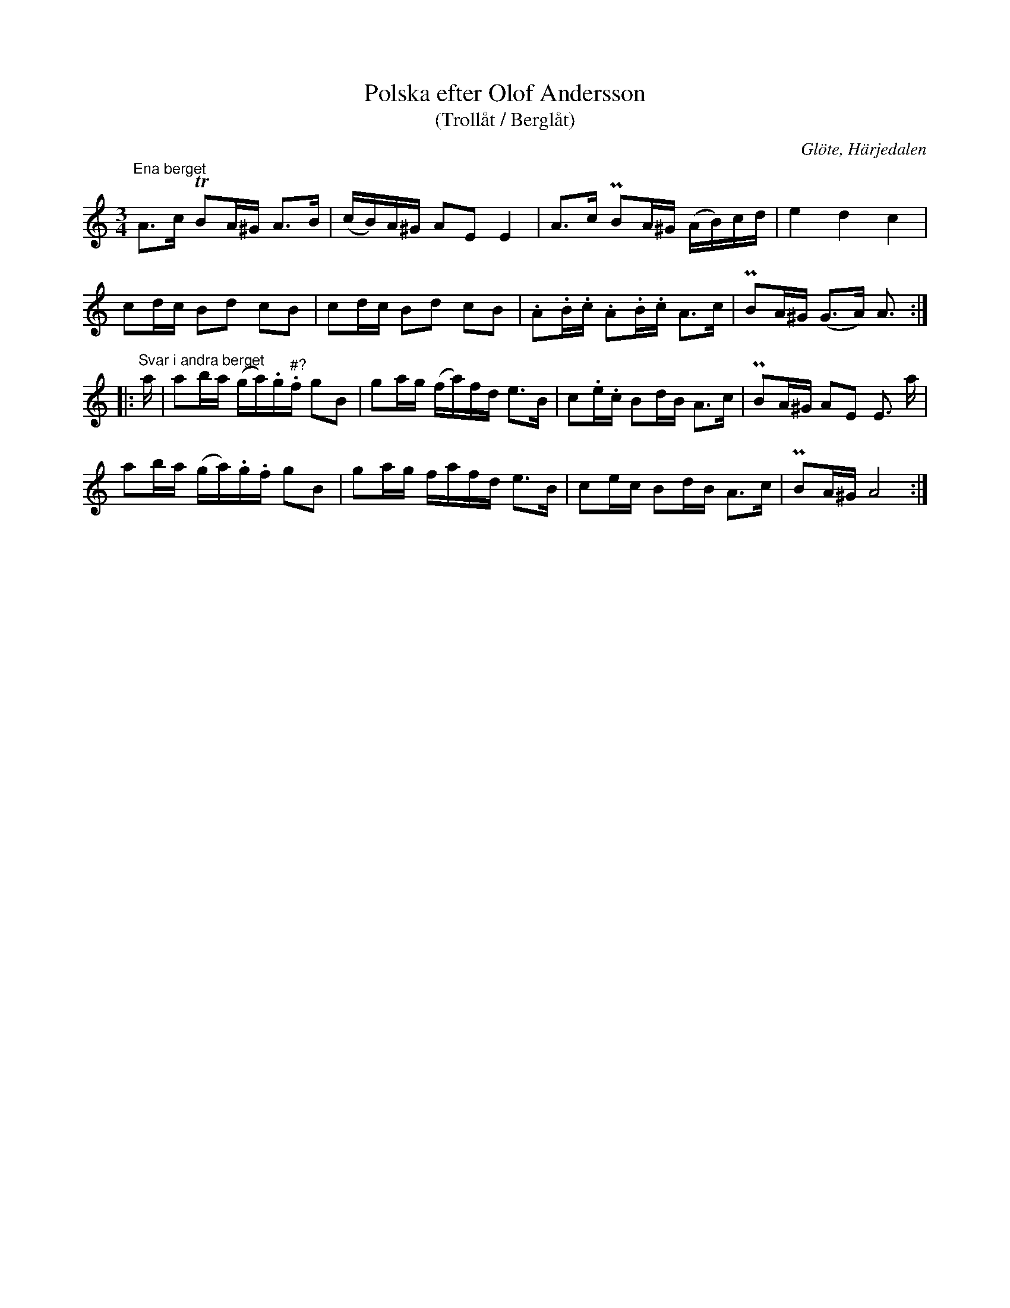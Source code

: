 %%abc-charset utf-8

X: 675
T: Polska efter Olof Andersson
T: (Trollåt / Berglåt)
S: efter Olof Andersson
O: Glöte, Härjedalen
B: EÖ, nr 675
N: Frågetecknet rörande det ska vara f eller fiss i takt 9 finns även i originalet.
R: Polska
Z: Nils L
M: 3/4
L: 1/16
K: Am
"^Ena berget" \
A2>c2 TB2A^G A2>B2 | (cB)A^G A2E2 E4   | A2>c2   PB2A^G  (AB)cd | e4     d4      c4 |
c2dc  B2d2   c2B2  | c2dc    B2d2 c2B2 | .A2.B.c .A2.B.c A2>c2  | PB2A^G (G2>A2) A3 ::
"^Svar i andra berget" \
a | a2ba (ga).g"^#?".f g2B2 | g2ag (fa)fd e2>B2 | c2.e.c B2dB A2>c2 | PB2A^G A2E2 E3 a  |
    a2ba (ga).g.f      g2B2 | g2ag fafd   e2>B2 | c2ec   B2dB A2>c2 | PB2A^G A8        :|

